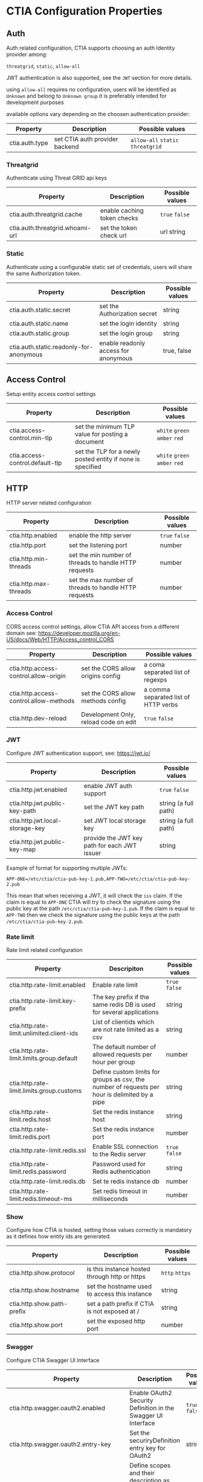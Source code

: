 * CTIA Configuration Properties

** Auth

   Auth related configuration, 
   CTIA supports choosing an auth Identity provider among: 

   =threatgrid=, =static=, =allow-all=

   JWT authentication is also supported, see the =JWT= section for more details.

   using =allow-all= requires no configuration, users will be identified as =Unknown= and belong to =Unknown group= 
   it is preferably intended for development purposes

   available options vary depending on the choosen authentication provider:

| Property       | Description                    | Possible values                    |
|----------------+--------------------------------+------------------------------------|
| ctia.auth.type | set CTIA auth provider backend | =allow-all=  =static= =threatgrid= |


*** Threatgrid

   Authenticate using Threat GRID api keys

| Property                        | Description                 | Possible values |
|---------------------------------+-----------------------------+-----------------|
| ctia.auth.threatgrid.cache      | enable caching token checks | =true= =false=  |
| ctia.auth.threatgrid.whoami-url | set the token check url     | url string      |


*** Static

   Authenticate using a configurable static set of credentials, 
   users will share the same Authorization token.

 | Property                                | Description                          | Possible values |
 |-----------------------------------------+--------------------------------------+-----------------|
 | ctia.auth.static.secret                 | set the Authorization secret         | string          |
 | ctia.auth.static.name                   | set the login identity               | string          |
 | ctia.auth.static.group                  | set the login group                  | string          |
 | ctia.auth.static.readonly-for-anonymous | enable readonly access for anonymous | true, false     |


** Access Control

   Setup entity access control settings

 | Property                        | Description                                                | Possible values                |
 |---------------------------------+------------------------------------------------------------+--------------------------------|
 | ctia.access-control.min-tlp     | set the minimum TLP value for posting a document           | =white= =green=  =amber= =red= |
 | ctia.access-control.default-tlp | set the TLP for a newly posted entity if none is specified | =white= =green= =amber= =red=  |


** HTTP

  HTTP server related configuration

| Property              | Description                                           | Possible values |
|-----------------------+-------------------------------------------------------+-----------------|
| ctia.http.enabled     | enable the http server                                | =true= =false=  |
| ctia.http.port        | set the listening port                                | number          |
| ctia.http.min-threads | set the min number of threads to handle HTTP requests | number          |
| ctia.http.max-threads | set the max number of threads to handle HTTP requests | number          |

*** Access Control

   CORS access control settings,
   allow CTIA API access from a different domain
   see: https://developer.mozilla.org/en-US/docs/Web/HTTP/Access_control_CORS


| Property                               | Description                           | Possible values                      |
|----------------------------------------+---------------------------------------+--------------------------------------|
| ctia.http.access-control.allow-origin  | set the CORS allow origins config     | a coma separated list of regexps     |
| ctia.http.access-control.allow-methods | set the CORS allow methods config     | a comma separated list of HTTP verbs |
| ctia.http.dev-reload                   | Development Only, reload code on edit | =true= =false=                       |

*** JWT

   Configure JWT authentication support,
   see: https://jwt.io/

| Property                        | Description                                  | Possible values      |
|---------------------------------+----------------------------------------------+----------------------|
| ctia.http.jwt.enabled           | enable JWT auth support                      | =true= =false=       |
| ctia.http.jwt.public-key-path   | set the JWT key path                         | string (a full path) |
| ctia.http.jwt.local-storage-key | set JWT local storage key                    | string (a full path) |
| ctia.http.jwt.public-key-map    | provide the JWT key path for each JWT issuer | string               |

Example of format for supporting multiple JWTs:

~APP-ONE=/etc/ctia/ctia-pub-key-1.pub,APP-TWO=/etc/ctia/ctia-pub-key-2.pub~

This mean that when receiving a JWT, it will check the =iss= claim. If the claim
is equal to =APP-ONE= CTIA will try to check the signature using the public key
at the path =/etc/ctia/ctia-pub-key-1.pub=.
If the claim is equal to =APP-TWO= then we check the signature using the public keys
at the path =/etc/ctia/ctia-pub-key-2.pub=.

*** Rate limit

Rate limit related configuration

| Property                                  | Descripiton                                                                                    | Possible values |
|-------------------------------------------+------------------------------------------------------------------------------------------------+-----------------|
| ctia.http.rate-limit.enabled              | Enable rate limit                                                                              | =true= =false=  |
| ctia.http.rate-limit.key-prefix           | The key prefix if the same redis DB is used for several applications                           | string          |
| ctia.http.rate-limit.unlimited.client-ids | List of clientids which are not rate limited as a csv                                          | string          |
| ctia.http.rate-limit.limits.group.default | The default number of allowed requests per hour per group                                      | number          |
| ctia.http.rate-limit.limits.group.customs | Define custom limits for groups as csv, the number of requests per hour is delimited by a pipe | string          |
| ctia.http.rate-limit.redis.host           | Set the redis instance host                                                                    | string          |
| ctia.http.rate-limit.redis.port           | Set the redis instance port                                                                    | number          |
| ctia.http.rate-limit.redis.ssl            | Enable SSL connection to the Redis server                                                      | =true= =false=  |
| ctia.http.rate-limit.redis.password       | Password used for Redis authentication                                                         | string          |
| ctia.http.rate-limit.redis.db             | Set te redis instance db                                                                       | number          |
| ctia.http.rate-limit.redis.timeout-ms     | Set redis timeout in milliseconds                                                              | number          |


*** Show

   Configure how CTIA is hosted,
   setting those values correctly is mandatory as it defines how entity ids are generated.

| Property                   | Description                                   | Possible values |
|----------------------------+-----------------------------------------------+-----------------|
| ctia.http.show.protocol    | is this instance hosted through http or https | =http= =https=  |
| ctia.http.show.hostname    | set the hostname used to access this instance | string          |
| ctia.http.show.path-prefix | set a path prefix if CTIA is not exposed at / | string          |
| ctia.http.show.port        | set the exposed http port                     | number          |


*** Swagger

   Configure CTIA Swagger UI Interface

| Property                                   | Description                                                                          | Possible values |
|--------------------------------------------+--------------------------------------------------------------------------------------+-----------------|
| ctia.http.swagger.oauth2.enabled           | Enable OAuth2 Security Definition in the Swagger UI Interface                        | =true= =false=  |
| ctia.http.swagger.oauth2.entry-key         | Set the securiryDefinition entry key for OAuth2                                      | string          |
| ctia.http.swagger.oauth2.scopes            | Define scopes and their description as csv, entry description is delimited by a pipe | string          |
| ctia.http.swagger.oauth2.authorization-url | Set OAuth2 Authorization url                                                         | string          |
| ctia.http.swagger.oauth2.token-url         | Set OAuth2 Token url                                                                 | string          |
| ctia.http.swagger.oauth2.refresh-url       | Set OAuth2 token refresh url                                                         | string          |
| ctia.http.swagger.oauth2.flow              | Set OAuth2 Flow                                                                      | string          |
| ctia.http.swagger.oauth2.client-id         | Configure OAuth2 Client ID                                                           | string          |
| ctia.http.swagger.oauth2.app-name          | Configure OAuth2 App name                                                            | string          |
| ctia.http.swagger.oauth2.realm             | Configure Oauth2 Realm                                                               | string          |


*** Bulk

   Set limits for entity bulk operations

| Property                   | Description                                                                   | Possible values |
|----------------------------+-------------------------------------------------------------------------------+-----------------|
| ctia.http.bulk.max-size    | Set the maximum number of entities one can post using a single bulk operation | number          |

*** Bundle

   Set limits for entity bulk operations

| Property                                  | Description                              | Possible values |
|-------------------------------------------+------------------------------------------+-----------------|
| ctia.http.bundle.export.max-relationships | maximum number of exported relationships | number          |

** Events

  Event related configuration

| Property                         | Description                                         | Possible values |
|----------------------------------+-----------------------------------------------------+-----------------|
| ctia.events.log                  | enable CTIA Event log                               | =true= =false=  |
| ctia.events.timeline.max-seconds | max seconds between 2 consecutive events in buckets | number          |


** Hooks

*** Kafka

   setup pushing events to a topic on a Kafka instance

| Property                                   | Description                         | Possible values |
|--------------------------------------------+-------------------------------------+-----------------|
| ctia.hook.kafa.request-size                | set the Kafa max request size       | number          |
| ctia.hook.kafa.zk.address                  | Zookeeper address                   | string          |
| ctia.hook.kafa.topic.name                  | The topic name to push messages to  | string          |
| ctia.hook.kafa.topic.num-partitions        | Setup the topic partition countDown | string          |
| ctia.hook.kafa.topic.replication-factor    | Setup the topic replication-factor  | string          |
| ctia.hook.kafka.ssl.enabled                | Configure SSL Transport             | Boolean         |
| ctia.hook.kafka.ssl.truststore.location    | SSL truststore location             | String          |
| ctia.hook.kafka.ssl.truststore.password    | SSL truststore password             | string          |
| ctia.hook.kafka.ssl.keystore.location      | SSL Keystore location               | String          |
| ctia.hook.kafka.ssl.keystore.password      | SSL Keystore password               | String          |
| ctia.hook.kafka.ssl.key.password           | SSL Key password                    | String          |
| ctia.hook.kafka.compression.type           | Set compression type                | String          |


*** RedisMQ

   setup pushing events to redisMQ

| Property                     | Description                               | Possible values |
|------------------------------+-------------------------------------------+-----------------|
| ctia.hook.redismq.queue-name | set the queue name                        | string          |
| ctia.hook.redismq.port       | set the host of the redisMQ instance      | number          |
| ctia.hook.redismq.port       | set the port of the redisMQ instance      | number          |
| ctia.hook.redismq.ssl        | Enable SSL connection to the Redis server | boolean         |
| ctia.hook.redismq.password   | Password used for Redis authentication    | string          |
| ctia.hook.redismq.timeout-ms | event pushing timeout                     | number          |
| ctia.hook.redismq.max-depth  |                                           | number          |


*** Redis

   setup pushing events to a channel on a redis instance

| Property                     | Description                               | Possible values |
|------------------------------+-------------------------------------------+-----------------|
| ctia.hook.redis.host         | set the redis instance host               | string          |
| ctia.hook.redis.port         | set the redis instace port                | number          |
| ctia.hook.redis.ssl          | Enable SSL connection to the Redis server | boolean         |
| ctia.hook.redis.password     | Password used for Redis authentication    | string          |
| ctia.hook.redis.timeout-ms   | event pushing timeout                     | number          |
| ctia.hook.redis.channel-name | the chan where events shall be pushed     | string          |


*** Generic

   call your own functions on any CTIA event,
   these functions need to be available on the classpath


| Property                 | Description                                            | Possible values |
|--------------------------+--------------------------------------------------------+-----------------|
| ctia.hooks.before-create | call a function before entity creation                 | string          |
| ctia.hooks.after-create  | call a function when an entity has been created        | string          |
| ctia.hooks.before-update | call a function before updating an entity              | string          |
| ctia.hooks.after-update  | call a function when an entity has been updated        | string          |
| ctia.hooks.before-delete | call a function when an entity is about to get deleted | string          |
| ctia.hooks.after-delete  | call a function when an entity has been deleted        | string          |


** Metrics

   setup CTIA performance metrics reporting


*** Console

   Periodicaly output performance metrics to the console output

| Property                      | Description                                                    | Possible values |
|-------------------------------+----------------------------------------------------------------+-----------------|
| ctia.metrics.console.enabled  | periodically output performance metrics to the console         | boolean         |
| ctia.metrics.console.interval | how often shall the metrics be displayed on the console output | seconds         |


*** JMX

   Setup JMX metrics reporting


| Property                 | Description | Possible values |
|--------------------------+-------------+-----------------|
| ctia.metrics.jmx.enabled | enable JMX  | boolean         |


*** Riemann 
   
   Setup Riemann metrics reporting

| Property                            | Description                      | Possible values |
|-------------------------------------+----------------------------------+-----------------|
| ctia.metrics.riemann.enabled        | enable riemann metrics reporting | boolean         |
| ctia.metrics.riemann.host           | riemann instance host            | string          |
| ctia.metrics.riemann.port           | riemann instance port            | number          |
| ctia.metrics.riemann.interval-in-ms | how often to push metrics        | milliseconds    |


** Store

  Each entity type is stored using a separate Store that shares nothing with the others.
  it is possible to use different data stores depending on the entity type.
  currently CTIA has store implementations available only for Elasticsearch.

  start by selecting a store implementation for your entity type, then customize its settings

  available entities are: 

  =actor=
  =attack-pattern=
  =campaign=
  =coa=
  =event=
  =data-table=
  =feedback=
  =identity=
  =incident=
  =indicator=
  =investigation=
  =judgement=
  =malware=
  =relationship=
  =scratchpad=
  =sighting=
  =tool=


| Property                  | Description                                                          | Possible values |
|---------------------------+----------------------------------------------------------------------+-----------------|
| ctia.store.<entity>       | select a store implementation for a given entity                     | es              |
| ctia.store.bundle-refresh | control when changes made by this request are made visible to search | string          |


*** ES

Set ES Store implementation settings, 
one can set defaults for all ES stores using =default= as entity

| Property                                 | Description                                                          | Possible values |
|------------------------------------------+----------------------------------------------------------------------+-----------------|
| ctia.store.es.[entity].host              | ES instance host                                                     | string          |
| ctia.store.es.[entity].port              | ES instance port                                                     | port            |
| ctia.store.es.[entity].indexname         | ES index name to use                                                 | string          |
| ctia.store.es.[entity].refresh           | control when changes made by this request are made visible to search | string          |
| ctia.store.es.[entity].replicas          | how many replicas to setup at index creation                         | number          |
| ctia.store.es.[entity].shards            | how many shards to setup at index creation                           | number          |
| ctia.store.es.[entity].default_operator  | default operator for free text search                                | "AND" / "OR"    |
| ctia.store.es.[entity].aliased           | should the index be aliased                                          | boolean         |
| ctia.store.es.[entity].rollover.max_docs | trigger rollover when store size exceeds that value                  | integer         |
| ctia.store.es.[entity].rollover.max_age  | trigger rollover when store age exceeds that period (ex: 2m, 1y)     | string          |

** Migration

ES Migration related settings

| Property                     | Description                                                                                                | Possible values |
|------------------------------+------------------------------------------------------------------------------------------------------------+-----------------|
| ctia.migration.optimizations | Speed up the migration process disabling indexing and replicas while migrating,                            |boolean          |
|                              | settings are reverted to their actual values when the process is complete, this should be considered safe. |                 |
